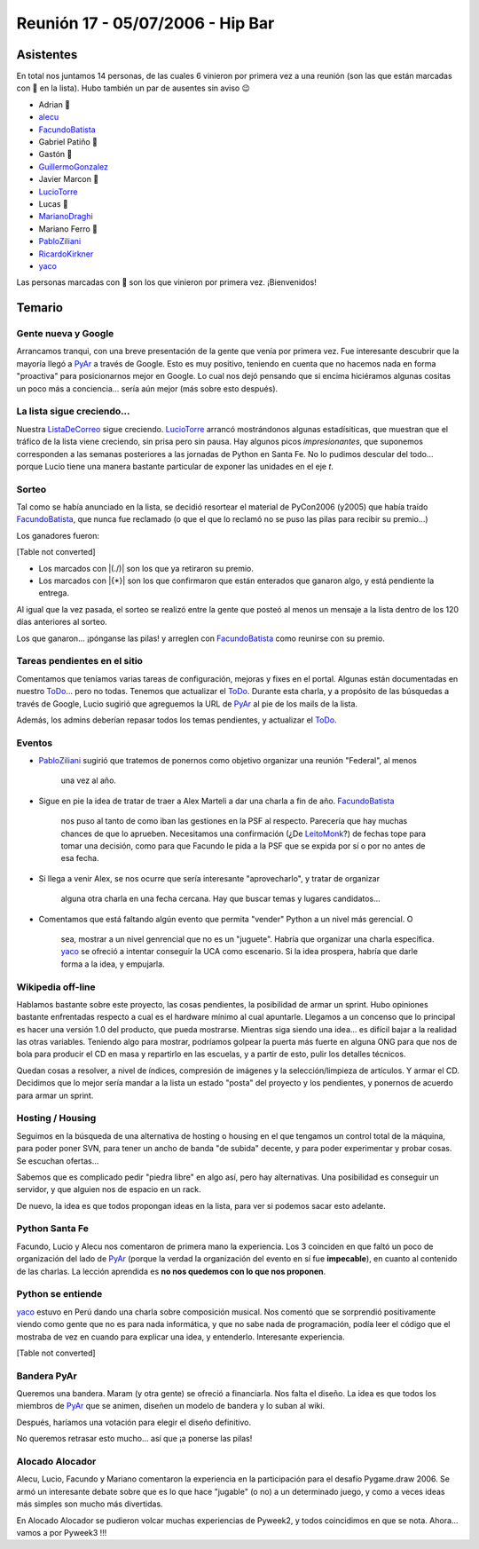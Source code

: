 
Reunión 17 - 05/07/2006 - Hip Bar
=================================

Asistentes
----------

En total nos juntamos 14 personas, de las cuales 6 vinieron por primera vez a una reunión (son las que están marcadas con 🤩 en la lista). Hubo también un par de ausentes sin aviso 😉

* Adrian 🤩

* alecu_

* FacundoBatista_

* Gabriel Patiño 🤩

* Gastón 🤩

* GuillermoGonzalez_

* Javier Marcon 🤩

* LucioTorre_

* Lucas 🤩

* MarianoDraghi_

* Mariano Ferro 🤩

* PabloZiliani_

* RicardoKirkner_

* yaco_

Las personas marcadas con 🤩 son los que vinieron por primera vez. ¡Bienvenidos!

Temario
-------

Gente nueva y Google
~~~~~~~~~~~~~~~~~~~~

Arrancamos tranqui, con una breve presentación de la gente que venía por primera vez. Fue interesante descubrir que la mayoría llegó a PyAr_ a través de Google. Esto es  muy positivo, teniendo en cuenta que no hacemos nada en forma "proactiva" para  posicionarnos mejor en Google. Lo cual nos dejó pensando que si encima hiciéramos algunas cositas un poco más a conciencia... sería aún mejor (más sobre esto después).

La lista sigue creciendo...
~~~~~~~~~~~~~~~~~~~~~~~~~~~

Nuestra ListaDeCorreo_ sigue creciendo. LucioTorre_ arrancó mostrándonos algunas estadísiticas, que muestran que el tráfico de la lista viene creciendo, sin prisa pero sin pausa. Hay algunos picos *impresionantes*, que suponemos corresponden a las semanas posteriores a las jornadas de Python en Santa Fe. No lo pudimos descular del todo... porque Lucio tiene una manera bastante particular de exponer las unidades en el eje *t*.

Sorteo
~~~~~~

Tal como se había anunciado en la lista, se decidió resortear el material de PyCon2006 (y2005) que había traído FacundoBatista_, que nunca fue reclamado (o que el que lo reclamó no se puso las pilas para recibir su premio...)

Los ganadores fueron:

[Table not converted]

* Los marcados con |(./)| son los que ya retiraron su premio.

* Los marcados con |{*}| son los que confirmaron que están enterados que ganaron algo, y está pendiente la entrega.

Al igual que la vez pasada, el sorteo se realizó entre la gente que posteó al menos un mensaje a la lista dentro de los 120 días anteriores al sorteo.

Los que ganaron... ¡pónganse las pilas! y arreglen con FacundoBatista_ como reunirse con su premio.

Tareas pendientes en el sitio
~~~~~~~~~~~~~~~~~~~~~~~~~~~~~

Comentamos que teníamos varias tareas de configuración, mejoras y fixes en el portal. Algunas están documentadas en nuestro ToDo_... pero no todas. Tenemos que actualizar el ToDo_. Durante esta charla, y a propósito de las búsquedas a través de Google, Lucio sugirió que agreguemos la URL de PyAr_ al pie de los mails de la lista.

Además, los admins deberían repasar todos los temas pendientes, y actualizar el ToDo_.

Eventos
~~~~~~~

* PabloZiliani_ sugirió que tratemos de ponernos como objetivo organizar una reunión "Federal", al menos

    una vez al año.

* Sigue en pie la idea de tratar de traer a Alex Marteli a dar una charla a fin de año. FacundoBatista_

    nos puso al tanto de como iban las gestiones en la PSF al respecto. Parecería que hay muchas chances de que lo aprueben. Necesitamos una confirmación (¿De LeitoMonk_?) de fechas tope para tomar una decisión, como para que Facundo le pida a la PSF que se expida por sí o por no antes de esa fecha.

* Si llega a venir Alex, se nos ocurre que sería interesante "aprovecharlo", y tratar de organizar

    alguna otra charla en una fecha cercana. Hay que buscar temas y lugares candidatos...

* Comentamos que está faltando algún evento que permita "vender" Python a un nivel más gerencial. O

    sea, mostrar a un nivel genrencial que no es un "juguete". Habría que organizar una charla específica. yaco_ se ofreció a intentar conseguir la UCA como escenario. Si la idea prospera, habría que darle forma a la idea, y empujarla.

Wikipedia off-line
~~~~~~~~~~~~~~~~~~

Hablamos bastante sobre este proyecto, las cosas pendientes, la posibilidad de armar un sprint. Hubo opiniones bastante enfrentadas respecto a cual es el hardware mínimo al cual apuntarle. Llegamos a un concenso que lo principal es hacer una versión 1.0 del producto, que pueda mostrarse. Mientras siga siendo una idea... es difícil bajar a la realidad las otras variables. Teniendo algo para mostrar, podríamos golpear la puerta más fuerte en alguna ONG para que nos de bola para producir el CD en masa y repartirlo en las escuelas, y a partir de esto, pulir los detalles técnicos.

Quedan cosas a resolver, a nivel de índices, compresión de imágenes y la selección/limpieza de artículos. Y armar el CD. Decidimos que lo mejor sería mandar a la lista un estado "posta" del proyecto y los pendientes, y ponernos de acuerdo para armar un sprint.

Hosting / Housing
~~~~~~~~~~~~~~~~~

Seguimos en la búsqueda de una alternativa de hosting o housing en el que tengamos un control total de la máquina, para poder poner SVN, para tener un ancho de banda "de subida" decente, y para poder experimentar y probar cosas. Se escuchan ofertas...

Sabemos que es complicado pedir "piedra libre" en algo así, pero hay alternativas. Una posibilidad es conseguir un servidor, y que alguien nos de espacio en un rack.

De nuevo, la idea es que todos propongan ideas en la lista, para ver si podemos sacar esto adelante.

Python Santa Fe
~~~~~~~~~~~~~~~

Facundo, Lucio y Alecu nos comentaron de primera mano la experiencia. Los 3 coinciden en que  faltó un poco de organización del lado de PyAr_ (porque la verdad la organización del evento en sí fue **impecable**), en cuanto al contenido de las charlas. La lección aprendida es **no nos quedemos con lo que nos proponen**.

Python se entiende
~~~~~~~~~~~~~~~~~~

yaco_ estuvo en Perú dando una charla sobre composición musical. Nos comentó que se sorprendió positivamente viendo como gente que no es para nada informática, y que no sabe nada de programación, podía leer el código que el mostraba de vez en cuando para explicar una idea, y entenderlo. Interesante experiencia.

[Table not converted]

Bandera PyAr
~~~~~~~~~~~~

Queremos una bandera. Maram (y otra gente) se ofreció a financiarla. Nos falta el diseño. La idea es que todos los miembros de PyAr_ que se animen, diseñen un modelo de bandera y  lo suban al wiki.

Después, haríamos una votación para elegir el diseño definitivo.

No queremos retrasar esto mucho... así que ¡a ponerse las pilas!

Alocado Alocador
~~~~~~~~~~~~~~~~

Alecu, Lucio, Facundo y Mariano comentaron la experiencia en la participación para el desafío Pygame.draw 2006. Se armó un interesante debate sobre que es lo que hace "jugable" (o no) a  un determinado juego, y como a veces ideas más simples son mucho más divertidas.

En Alocado Alocador se pudieron volcar muchas experiencias de Pyweek2, y todos coincidimos en que se nota. Ahora... vamos a por Pyweek3 !!!

.. ############################################################################

.. _alecu: /alejandrojcura

.. _yaco: /santiagopereson

.. _guillermogonzalez: /guillermogonzalez
.. _luciotorre: /luciotorre
.. _marianodraghi: /marianodraghi
.. _pabloziliani: /pabloziliani
.. _ricardokirkner: /ricardokirkner
.. _pyar: /pyar
.. _listadecorreo: /listadecorreo
.. _todo: /todo
.. _facundobatista: /miembros/facundobatista
.. _leitomonk: /leitomonk
